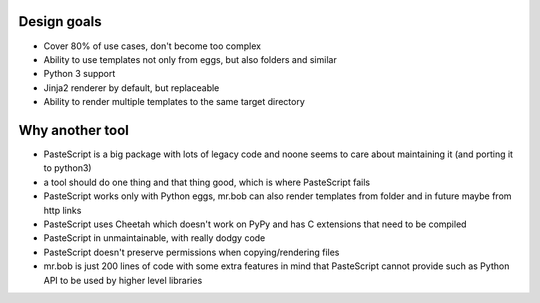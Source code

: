 Design goals
------------

- Cover 80% of use cases, don't become too complex  
- Ability to use templates not only from eggs, but also folders and similar
- Python 3 support
- Jinja2 renderer by default, but replaceable
- Ability to render multiple templates to the same target directory

Why another tool
----------------

- PasteScript is a big package with lots of legacy code and noone seems to care about maintaining it (and porting it to python3)
- a tool should do one thing and that thing good, which is where PasteScript fails
- PasteScript works only with Python eggs, mr.bob can also render templates from folder and in future maybe from http links
- PasteScript uses Cheetah which doesn't work on PyPy and has C extensions that need to be compiled
- PasteScript in unmaintainable, with really dodgy code
- PasteScript doesn't preserve permissions when copying/rendering files
- mr.bob is just 200 lines of code with some extra features in mind that PasteScript cannot provide such as Python API to be used by higher level libraries

